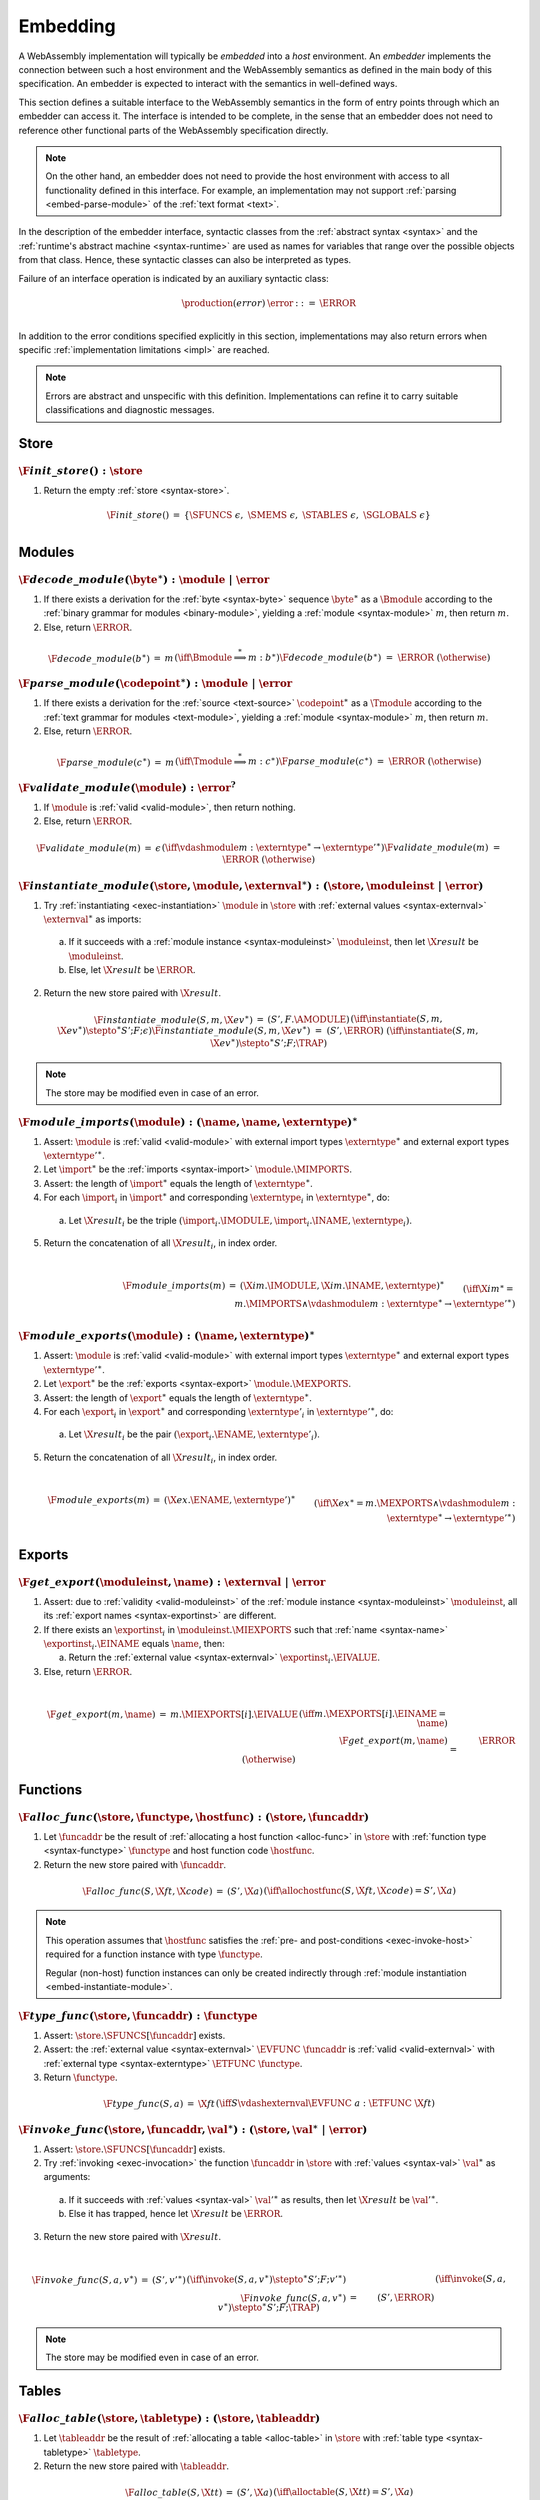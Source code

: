 .. index:: ! embedding, embedder, implementation, host
.. _embed:

Embedding
---------

A WebAssembly implementation will typically be *embedded* into a *host* environment.
An *embedder* implements the connection between such a host environment and the WebAssembly semantics as defined in the main body of this specification.
An embedder is expected to interact with the semantics in well-defined ways.

This section defines a suitable interface to the WebAssembly semantics in the form of entry points through which an embedder can access it.
The interface is intended to be complete, in the sense that an embedder does not need to reference other functional parts of the WebAssembly specification directly.

.. note::
   On the other hand, an embedder does not need to provide the host environment with access to all functionality defined in this interface.
   For example, an implementation may not support :ref:`parsing <embed-parse-module>` of the :ref:`text format <text>`.

In the description of the embedder interface, syntactic classes from the :ref:`abstract syntax <syntax>` and the :ref:`runtime's abstract machine <syntax-runtime>` are used as names for variables that range over the possible objects from that class.
Hence, these syntactic classes can also be interpreted as types.

.. _embed-error:

Failure of an interface operation is indicated by an auxiliary syntactic class:

.. math::
   \begin{array}{llll}
   \production{(error)} & \error &::=& \ERROR \\
   \end{array}

In addition to the error conditions specified explicitly in this section, implementations may also return errors when specific :ref:`implementation limitations <impl>` are reached.


.. note::
   Errors are abstract and unspecific with this definition.
   Implementations can refine it to carry suitable classifications and diagnostic messages.



.. index:: allocation, store
.. _embed-store:

Store
~~~~~

.. _embed-init-store:

:math:`\F{init\_store}() : \store`
..................................

1. Return the empty :ref:`store <syntax-store>`.

.. math::
   \begin{array}{lclll}
   \F{init\_store}() &=& \{ \SFUNCS~\epsilon,~ \SMEMS~\epsilon,~ \STABLES~\epsilon,~ \SGLOBALS~\epsilon \} \\
   \end{array}



.. index:: module
.. _embed-module:

Modules
~~~~~~~

.. index:: binary format
.. _embed-decode-module:

:math:`\F{decode\_module}(\byte^\ast) : \module ~|~ \error`
...........................................................

1. If there exists a derivation for the :ref:`byte <syntax-byte>` sequence :math:`\byte^\ast` as a :math:`\Bmodule` according to the :ref:`binary grammar for modules <binary-module>`, yielding a :ref:`module <syntax-module>` :math:`m`, then return :math:`m`.

2. Else, return :math:`\ERROR`.

.. math::
   \begin{array}{lclll}
   \F{decode\_module}(b^\ast) &=& m && (\iff \Bmodule \stackrel\ast\Longrightarrow m{:}b^\ast) \\
   \F{decode\_module}(b^\ast) &=& \ERROR && (\otherwise) \\
   \end{array}


.. index:: text format
.. _embed-parse-module:

:math:`\F{parse\_module}(\codepoint^\ast) : \module ~|~ \error`
...............................................................

1. If there exists a derivation for the :ref:`source <text-source>` :math:`\codepoint^\ast` as a :math:`\Tmodule` according to the :ref:`text grammar for modules <text-module>`, yielding a :ref:`module <syntax-module>` :math:`m`, then return :math:`m`.

2. Else, return :math:`\ERROR`.

.. math::
   \begin{array}{lclll}
   \F{parse\_module}(c^\ast) &=& m && (\iff \Tmodule \stackrel\ast\Longrightarrow m{:}c^\ast) \\
   \F{parse\_module}(c^\ast) &=& \ERROR && (\otherwise) \\
   \end{array}


.. index:: validation
.. _embed-validate-module:

:math:`\F{validate\_module}(\module) : \error^?`
................................................

1. If :math:`\module` is :ref:`valid <valid-module>`, then return nothing.

2. Else, return :math:`\ERROR`.

.. math::
   \begin{array}{lclll}
   \F{validate\_module}(m) &=& \epsilon && (\iff {} \vdashmodule m : \externtype^\ast \to {\externtype'}^\ast) \\
   \F{validate\_module}(m) &=& \ERROR && (\otherwise) \\
   \end{array}


.. index:: instantiation, module instance
.. _embed-instantiate-module:

:math:`\F{instantiate\_module}(\store, \module, \externval^\ast) : (\store, \moduleinst ~|~ \error)`
....................................................................................................

1. Try :ref:`instantiating <exec-instantiation>` :math:`\module` in :math:`\store` with :ref:`external values <syntax-externval>` :math:`\externval^\ast` as imports:

  a. If it succeeds with a :ref:`module instance <syntax-moduleinst>` :math:`\moduleinst`, then let :math:`\X{result}` be :math:`\moduleinst`.

  b. Else, let :math:`\X{result}` be :math:`\ERROR`.

2. Return the new store paired with :math:`\X{result}`.

.. math::
   \begin{array}{lclll}
   \F{instantiate\_module}(S, m, \X{ev}^\ast) &=& (S', F.\AMODULE) && (\iff \instantiate(S, m, \X{ev}^\ast) \stepto^\ast S'; F; \epsilon) \\
   \F{instantiate\_module}(S, m, \X{ev}^\ast) &=& (S', \ERROR) && (\iff \instantiate(S, m, \X{ev}^\ast) \stepto^\ast S'; F; \TRAP) \\
   \end{array}

.. note::
   The store may be modified even in case of an error.


.. index:: import
.. _embed-imports:

:math:`\F{module\_imports}(\module) : (\name, \name, \externtype)^\ast`
.......................................................................

1. Assert: :math:`\module` is :ref:`valid <valid-module>` with external import types :math:`\externtype^\ast` and external export types :math:`{\externtype'}^\ast`.

2. Let :math:`\import^\ast` be the :ref:`imports <syntax-import>` :math:`\module.\MIMPORTS`.

3. Assert: the length of :math:`\import^\ast` equals the length of :math:`\externtype^\ast`.

4. For each :math:`\import_i` in :math:`\import^\ast` and corresponding :math:`\externtype_i` in :math:`\externtype^\ast`, do:

  a. Let :math:`\X{result}_i` be the triple :math:`(\import_i.\IMODULE, \import_i.\INAME, \externtype_i)`.

5. Return the concatenation of all :math:`\X{result}_i`, in index order.

.. math::
   ~ \\
   \begin{array}{lclll}
   \F{module\_imports}(m) &=& (\X{im}.\IMODULE, \X{im}.\INAME, \externtype)^\ast \\
     && \qquad (\iff \X{im}^\ast = m.\MIMPORTS \wedge {} \vdashmodule m : \externtype^\ast \to {\externtype'}^\ast) \\
   \end{array}


.. index:: export
.. _embed-exports:

:math:`\F{module\_exports}(\module) : (\name, \externtype)^\ast`
................................................................

1. Assert: :math:`\module` is :ref:`valid <valid-module>` with external import types :math:`\externtype^\ast` and external export types :math:`{\externtype'}^\ast`.

2. Let :math:`\export^\ast` be the :ref:`exports <syntax-export>` :math:`\module.\MEXPORTS`.

3. Assert: the length of :math:`\export^\ast` equals the length of :math:`\externtype^\ast`.

4. For each :math:`\export_i` in :math:`\export^\ast` and corresponding :math:`\externtype'_i` in :math:`{\externtype'}^\ast`, do:

  a. Let :math:`\X{result}_i` be the pair :math:`(\export_i.\ENAME, \externtype'_i)`.

5. Return the concatenation of all :math:`\X{result}_i`, in index order.

.. math::
   ~ \\
   \begin{array}{lclll}
   \F{module\_exports}(m) &=& (\X{ex}.\ENAME, \externtype')^\ast \\
     && \qquad (\iff \X{ex}^\ast = m.\MEXPORTS \wedge {} \vdashmodule m : \externtype^\ast \to {\externtype'}^\ast) \\
   \end{array}


.. index:: module, store, module instance, export instance
.. _embed-export:

Exports
~~~~~~~

.. _embed-get-export:

:math:`\F{get\_export}(\moduleinst, \name) : \externval ~|~ \error`
...................................................................

1. Assert: due to :ref:`validity <valid-moduleinst>` of the :ref:`module instance <syntax-moduleinst>` :math:`\moduleinst`, all its :ref:`export names <syntax-exportinst>` are different.

2. If there exists an :math:`\exportinst_i` in :math:`\moduleinst.\MIEXPORTS` such that :ref:`name <syntax-name>` :math:`\exportinst_i.\EINAME` equals :math:`\name`, then:

   a. Return the :ref:`external value <syntax-externval>` :math:`\exportinst_i.\EIVALUE`.

3. Else, return :math:`\ERROR`.

.. math::
   ~ \\
   \begin{array}{lclll}
   \F{get\_export}(m, \name) &=& m.\MIEXPORTS[i].\EIVALUE && (\iff m.\MEXPORTS[i].\EINAME = \name) \\
   \F{get\_export}(m, \name) &=& \ERROR && (\otherwise) \\
   \end{array}


.. index:: function, host function, function address, function instance, function type, store
.. _embed-func:

Functions
~~~~~~~~~

.. _embed-alloc-func:

:math:`\F{alloc\_func}(\store, \functype, \hostfunc) : (\store, \funcaddr)`
...........................................................................

1. Let :math:`\funcaddr` be the result of :ref:`allocating a host function <alloc-func>` in :math:`\store` with :ref:`function type <syntax-functype>` :math:`\functype` and host function code :math:`\hostfunc`.

2. Return the new store paired with :math:`\funcaddr`.

.. math::
   \begin{array}{lclll}
   \F{alloc\_func}(S, \X{ft}, \X{code}) &=& (S', \X{a}) && (\iff \allochostfunc(S, \X{ft}, \X{code}) = S', \X{a}) \\
   \end{array}

.. note::
   This operation assumes that :math:`\hostfunc` satisfies the :ref:`pre- and post-conditions <exec-invoke-host>` required for a function instance with type :math:`\functype`.

   Regular (non-host) function instances can only be created indirectly through :ref:`module instantiation <embed-instantiate-module>`.


.. _embed-type-func:

:math:`\F{type\_func}(\store, \funcaddr) : \functype`
.....................................................

1. Assert: :math:`\store.\SFUNCS[\funcaddr]` exists.

2. Assert: the :ref:`external value <syntax-externval>` :math:`\EVFUNC~\funcaddr` is :ref:`valid <valid-externval>` with :ref:`external type <syntax-externtype>` :math:`\ETFUNC~\functype`.

3. Return :math:`\functype`.

.. math::
   \begin{array}{lclll}
   \F{type\_func}(S, a) &=& \X{ft} && (\iff S \vdashexternval \EVFUNC~a : \ETFUNC~\X{ft}) \\
   \end{array}


.. index:: invocation, value, result
.. _embed-invoke-func:

:math:`\F{invoke\_func}(\store, \funcaddr, \val^\ast) : (\store, \val^\ast ~|~ \error)`
........................................................................................

1. Assert: :math:`\store.\SFUNCS[\funcaddr]` exists.

2. Try :ref:`invoking <exec-invocation>` the function :math:`\funcaddr` in :math:`\store` with :ref:`values <syntax-val>` :math:`\val^\ast` as arguments:

  a. If it succeeds with :ref:`values <syntax-val>` :math:`{\val'}^\ast` as results, then let :math:`\X{result}` be :math:`{\val'}^\ast`.

  b. Else it has trapped, hence let :math:`\X{result}` be :math:`\ERROR`.

3. Return the new store paired with :math:`\X{result}`.

.. math::
   ~ \\
   \begin{array}{lclll}
   \F{invoke\_func}(S, a, v^\ast) &=& (S', {v'}^\ast) && (\iff \invoke(S, a, v^\ast) \stepto^\ast S'; F; {v'}^\ast) \\
   \F{invoke\_func}(S, a, v^\ast) &=& (S', \ERROR) && (\iff \invoke(S, a, v^\ast) \stepto^\ast S'; F; \TRAP) \\
   \end{array}

.. note::
   The store may be modified even in case of an error.


.. index:: table, table address, store, table instance, table type, element, function address
.. _embed-table:

Tables
~~~~~~

.. _embed-alloc-table:

:math:`\F{alloc\_table}(\store, \tabletype) : (\store, \tableaddr)`
...................................................................

1. Let :math:`\tableaddr` be the result of :ref:`allocating a table <alloc-table>` in :math:`\store` with :ref:`table type <syntax-tabletype>` :math:`\tabletype`.

2. Return the new store paired with :math:`\tableaddr`.

.. math::
   \begin{array}{lclll}
   \F{alloc\_table}(S, \X{tt}) &=& (S', \X{a}) && (\iff \alloctable(S, \X{tt}) = S', \X{a}) \\
   \end{array}


.. _embed-type-table:

:math:`\F{type\_table}(\store, \tableaddr) : \tabletype`
........................................................

1. Assert: :math:`\store.\STABLES[\tableaddr]` exists.

2. Assert: the :ref:`external value <syntax-externval>` :math:`\EVTABLE~\tableaddr` is :ref:`valid <valid-externval>` with :ref:`external type <syntax-externtype>` :math:`\ETTABLE~\tabletype`.

3. Return :math:`\tabletype`.

.. math::
   \begin{array}{lclll}
   \F{type\_table}(S, a) &=& \X{tt} && (\iff S \vdashexternval \EVTABLE~a : \ETTABLE~\X{tt}) \\
   \end{array}


.. _embed-read-table:

:math:`\F{read\_table}(\store, \tableaddr, i) : \funcaddr^? ~|~ \error`
.......................................................................

1. Assert: :math:`\store.\STABLES[\tableaddr]` exists.

2. Assert: :math:`i` is a non-negative integer.

3. Let :math:`\X{ti}` be the :ref:`table instance <syntax-tableinst>` :math:`\store.\STABLES[\tableaddr]`.

4. If :math:`i` is larger than or equal to the length if :math:`\X{ti}.\TIELEM`, then return :math:`\ERROR`.

5. Else, return :math:`\X{ti}.\TIELEM[i]`.

.. math::
   \begin{array}{lclll}
   \F{read\_table}(S, a, i) &=& \X{fa}^? && (\iff S.\STABLES[a].\TIELEM[i] = \X{fa}^?) \\
   \F{read\_table}(S, a, i) &=& \ERROR && (\otherwise) \\
   \end{array}


.. _embed-write-table:

:math:`\F{write\_table}(\store, \tableaddr, i, \funcaddr^?) : \store ~|~ \error`
................................................................................

1. Assert: :math:`\store.\STABLES[\tableaddr]` exists.

2. Assert: :math:`i` is a non-negative integer.

3. Let :math:`\X{ti}` be the :ref:`table instance <syntax-tableinst>` :math:`\store.\STABLES[\tableaddr]`.

4. If :math:`i` is larger than or equal to the length if :math:`\X{ti}.\TIELEM`, then return :math:`\ERROR`.

5. Replace :math:`\X{ti}.\TIELEM[i]` with the optional :ref:`function address <syntax-funcaddr>` :math:`\X{fa}^?`.

6. Return the updated store.

.. math::
   \begin{array}{lclll}
   \F{write\_table}(S, a, i, \X{fa}^?) &=& S' && (\iff S' = S \with \STABLES[a].\TIELEM[i] = \X{fa}^?) \\
   \F{write\_table}(S, a, i, \X{fa}^?) &=& \ERROR && (\otherwise) \\
   \end{array}


.. _embed-size-table:

:math:`\F{size\_table}(\store, \tableaddr) : \X{i32}`
.....................................................

1. Assert: :math:`\store.\STABLES[\tableaddr]` exists.

2. Return the length of :math:`\store.\STABLES[\tableaddr].\TIELEM`.

.. math::
   ~ \\
   \begin{array}{lclll}
   \F{size\_table}(S, a) &=& n &&
     (\iff |S.\STABLES[a].\TIELEM| = n) \\
   \end{array}



.. _embed-grow-table:

:math:`\F{grow\_table}(\store, \tableaddr, n) : \store ~|~ \error`
..................................................................

1. Assert: :math:`\store.\STABLES[\tableaddr]` exists.

2. Assert: :math:`n` is a non-negative integer.

3. Try :ref:`growing <grow-table>` the :ref:`table instance <syntax-tableinst>` :math:`\store.\STABLES[\tableaddr]` by :math:`n` elements:

   a. If it succeeds, return the updated store.

   b. Else, return :math:`\ERROR`.

.. math::
   ~ \\
   \begin{array}{lclll}
   \F{grow\_table}(S, a, n) &=& S' &&
     (\iff S' = S \with \STABLES[a] = \growtable(S.\STABLES[a], n)) \\
   \F{grow\_table}(S, a, n) &=& \ERROR && (\otherwise) \\
   \end{array}


.. index:: memory, memory address, store, memory instance, memory type, byte
.. _embed-mem:

Memories
~~~~~~~~

.. _embed-alloc-mem:

:math:`\F{alloc\_mem}(\store, \memtype) : (\store, \memaddr)`
................................................................

1. Let :math:`\memaddr` be the result of :ref:`allocating a memory <alloc-mem>` in :math:`\store` with :ref:`memory type <syntax-memtype>` :math:`\memtype`.

2. Return the new store paired with :math:`\memaddr`.

.. math::
   \begin{array}{lclll}
   \F{alloc\_mem}(S, \X{mt}) &=& (S', \X{a}) && (\iff \allocmem(S, \X{mt}) = S', \X{a}) \\
   \end{array}


.. _embed-type-mem:

:math:`\F{type\_mem}(\store, \memaddr) : \memtype`
..................................................

1. Assert: :math:`\store.\SMEMS[\memaddr]` exists.

2. Assert: the :ref:`external value <syntax-externval>` :math:`\EVMEM~\memaddr` is :ref:`valid <valid-externval>` with :ref:`external type <syntax-externtype>` :math:`\ETMEM~\memtype`.

3. Return :math:`\memtype`.

.. math::
   \begin{array}{lclll}
   \F{type\_mem}(S, a) &=& \X{mt} && (\iff S \vdashexternval \EVMEM~a : \ETMEM~\X{mt}) \\
   \end{array}


.. _embed-read-mem:

:math:`\F{read\_mem}(\store, \memaddr, i) : \byte ~|~ \error`
.............................................................

1. Assert: :math:`\store.\SMEMS[\memaddr]` exists.

2. Assert: :math:`i` is a non-negative integer.

3. Let :math:`\X{mi}` be the :ref:`memory instance <syntax-meminst>` :math:`\store.\SMEMS[\memaddr]`.

4. If :math:`i` is larger than or equal to the length if :math:`\X{mi}.\MIDATA`, then return :math:`\ERROR`.

5. Else, return the  :ref:`byte <syntax-byte>` :math:`\X{mi}.\MIDATA[i]`.

.. math::
   \begin{array}{lclll}
   \F{read\_mem}(S, a, i) &=& b && (\iff S.\SMEMS[a].\MIDATA[i] = b) \\
   \F{read\_mem}(S, a, i) &=& \ERROR && (\otherwise) \\
   \end{array}


.. _embed-write-mem:

:math:`\F{write\_mem}(\store, \memaddr, i, \byte) : \store ~|~ \error`
......................................................................

1. Assert: :math:`\store.\SMEMS[\memaddr]` exists.

2. Assert: :math:`i` is a non-negative integer.

3. Let :math:`\X{mi}` be the :ref:`memory instance <syntax-meminst>` :math:`\store.\SMEMS[\memaddr]`.

4. If :math:`i` is larger than or equal to the length if :math:`\X{mi}.\MIDATA`, then return :math:`\ERROR`.

5. Replace :math:`\X{mi}.\MIDATA[i]` with :math:`\byte`.

6. Return the updated store.

.. math::
   \begin{array}{lclll}
   \F{write\_mem}(S, a, i, b) &=& S' && (\iff S' = S \with \SMEMS[a].\MIDATA[i] = b) \\
   \F{write\_mem}(S, a, i, b) &=& \ERROR && (\otherwise) \\
   \end{array}


.. _embed-size-mem:

:math:`\F{size\_mem}(\store, \memaddr) : \X{i32}`
.................................................

1. Assert: :math:`\store.\SMEMS[\memaddr]` exists.

2. Return the length of :math:`\store.\SMEMS[\memaddr].\MIDATA` divided by the :ref:`page size <page-size>`.

.. math::
   ~ \\
   \begin{array}{lclll}
   \F{size\_mem}(S, a) &=& n &&
     (\iff |S.\SMEMS[a].\MIDATA| = n \cdot 64\,\F{Ki}) \\
   \end{array}



.. _embed-grow-mem:

:math:`\F{grow\_mem}(\store, \memaddr, n) : \store ~|~ \error`
..............................................................

1. Assert: :math:`\store.\SMEMS[\memaddr]` exists.

2. Assert: :math:`n` is a non-negative integer.

3. Try :ref:`growing <grow-mem>` the :ref:`memory instance <syntax-meminst>` :math:`\store.\SMEMS[\memaddr]` by :math:`n` :ref:`pages <page-size>`:

   a. If it succeeds, return the updated store.

   b. Else, return :math:`\ERROR`.

.. math::
   ~ \\
   \begin{array}{lclll}
   \F{grow\_mem}(S, a, n) &=& S' &&
     (\iff S' = S \with \SMEMS[a] = \growmem(S.\SMEMS[a], n)) \\
   \F{grow\_mem}(S, a, n) &=& \ERROR && (\otherwise) \\
   \end{array}



.. index:: global, global address, store, global instance, global type, value
.. _embed-global:

Globals
~~~~~~~

.. _embed-alloc-global:

:math:`\F{alloc\_global}(\store, \globaltype, \val) : (\store, \globaladdr)`
............................................................................

1. Let :math:`\globaladdr` be the result of :ref:`allocating a global <alloc-global>` in :math:`\store` with :ref:`global type <syntax-globaltype>` :math:`\globaltype` and initialization value :math:`\val`.

2. Return the new store paired with :math:`\globaladdr`.

.. math::
   \begin{array}{lclll}
   \F{alloc\_global}(S, \X{gt}, v) &=& (S', \X{a}) && (\iff \allocglobal(S, \X{gt}, v) = S', \X{a}) \\
   \end{array}


.. _embed-type-global:

:math:`\F{type\_global}(\store, \globaladdr) : \globaltype`
...........................................................

1. Assert: :math:`\store.\SGLOBALS[\globaladdr]` exists.

2. Assert: the :ref:`external value <syntax-externval>` :math:`\EVGLOBAL~\globaladdr` is :ref:`valid <valid-externval>` with :ref:`external type <syntax-externtype>` :math:`\ETGLOBAL~\globaltype`.

3. Return :math:`\globaltype`.

.. math::
   \begin{array}{lclll}
   \F{type\_global}(S, a) &=& \X{gt} && (\iff S \vdashexternval \EVGLOBAL~a : \ETGLOBAL~\X{gt}) \\
   \end{array}


.. _embed-read-global:

:math:`\F{read\_global}(\store, \globaladdr) : \val`
....................................................

1. Assert: :math:`\store.\SGLOBALS[\globaladdr]` exists.

2. Let :math:`\X{gi}` be the :ref:`global instance <syntax-globalinst>` :math:`\store.\SGLOBALS[\globaladdr]`.

3. Return the :ref:`value <syntax-val>` :math:`\X{gi}.\GIVALUE`.

.. math::
   \begin{array}{lclll}
   \F{read\_global}(S, a) &=& v && (\iff S.\SGLOBALS[a].\GIVALUE = v) \\
   \end{array}


.. _embed-write-global:

:math:`\F{write\_global}(\store, \globaladdr, \val) : \store ~|~ \error`
........................................................................

1. Assert: :math:`\store.\SGLOBALS[a]` exists.

2. Let :math:`\X{gi}` be the :ref:`global instance <syntax-globalinst>` :math:`\store.\SGLOBALS[\globaladdr]`.

3. If :math:`\X{gi}.\GIMUT` is not :math:`\MVAR`, then return :math:`\ERROR`.

4. Replace :math:`\X{gi}.\GIVALUE` with the :ref:`value <syntax-val>` :math:`\val`.

5. Return the updated store.

.. math::
   ~ \\
   \begin{array}{lclll}
   \F{write\_global}(S, a, v) &=& S' && (\iff S.\SGLOBALS[a].\GIMUT = \MVAR \wedge S' = S \with \SGLOBALS[a].\GIVALUE = v) \\
   \F{write\_global}(S, a, v) &=& \ERROR && (\otherwise) \\
   \end{array}
